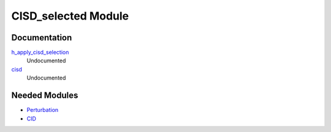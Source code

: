 ====================
CISD_selected Module
====================

Documentation
=============

.. Do not edit this section. It was auto-generated from the
.. NEEDED_MODULES file.

`h_apply_cisd_selection <http://github.com/LCPQ/quantum_package/tree/master/src/CID_selected/H_apply.irp.f#L13>`_
  Undocumented

`cisd <http://github.com/LCPQ/quantum_package/tree/master/src/CID_selected/cid_selection.irp.f#L1>`_
  Undocumented



Needed Modules
==============

.. Do not edit this section. It was auto-generated from the
.. NEEDED_MODULES file.

* `Perturbation <http://github.com/LCPQ/quantum_package/tree/master/src/Perturbation>`_
* `CID <http://github.com/LCPQ/quantum_package/tree/master/src/CID>`_

